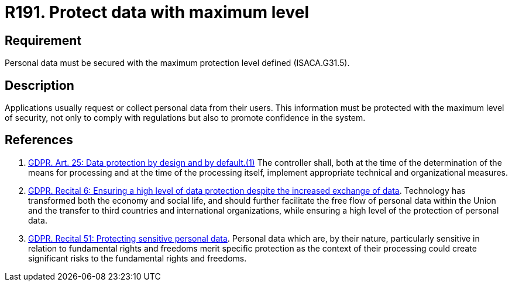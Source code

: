 :slug: rules/191/
:category: data
:description: This requirement establishes the importance of protecting sensitive data with the maximum security level defined in the system.
:keywords: Requirement, Security, System, Protection, Personal Data, User, Rules, Ethical Hacking, Pentesting
:rules: yes
:extended: yes

= R191. Protect data with maximum level

== Requirement

Personal data must be secured with
the maximum protection level defined (+ISACA.G31.5+).

== Description

Applications usually request or collect personal data from their users.
This information must be protected with the maximum level of security,
not only to comply with regulations but also to promote confidence in the
system.

== References

. [[r1]] link:https://gdpr-info.eu/art-25-gdpr/[GDPR. Art. 25: Data protection by design and by default.(1)]
The controller shall,
both at the time of the determination of the means for processing and at the
time of the processing itself,
implement appropriate technical and organizational measures.

. [[r2]] link:https://gdpr-info.eu/recitals/no-6/[GDPR. Recital 6: Ensuring a high level of data protection
despite the increased exchange of data].
Technology has transformed both the economy and social life,
and should further facilitate the free flow of personal data within the Union
and the transfer to third countries and international organizations,
while ensuring a high level of the protection of personal data.

. [[r3]] link:https://gdpr-info.eu/recitals/no-51/[GDPR. Recital 51: Protecting sensitive personal data].
Personal data which are, by their nature, particularly sensitive in relation to
fundamental rights and freedoms merit specific protection as the context of
their processing could create significant risks to the fundamental rights and
freedoms.
